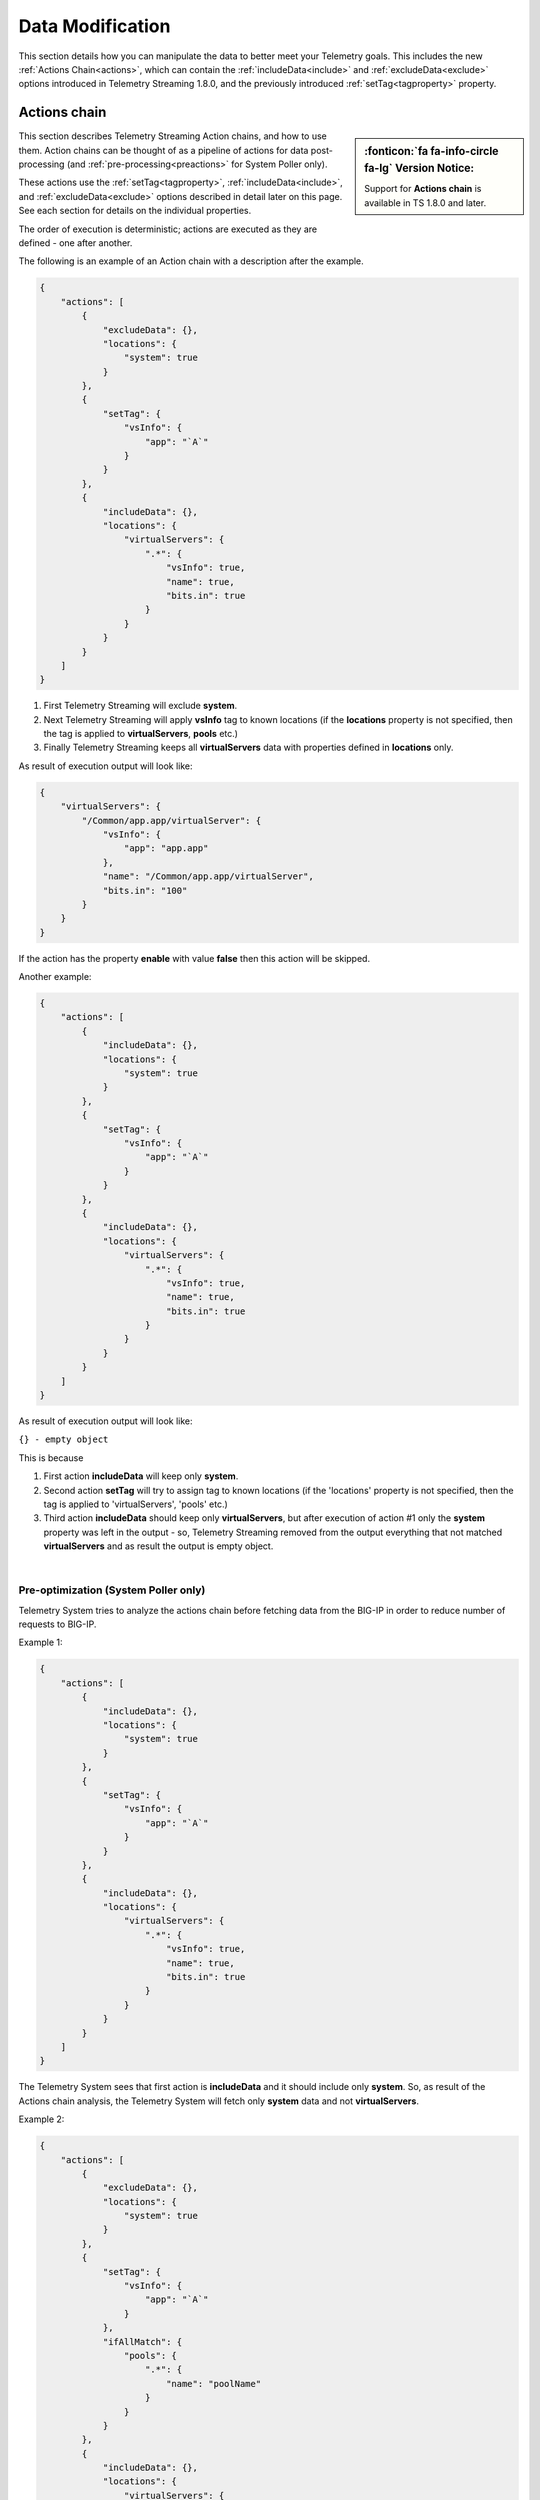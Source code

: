 Data Modification
=================
This section details how you can manipulate the data to better meet your Telemetry goals.  This includes the new :ref:`Actions Chain<actions>`, which can contain the :ref:`includeData<include>` and :ref:`excludeData<exclude>` options introduced in Telemetry Streaming 1.8.0, and the previously introduced :ref:`setTag<tagproperty>` property.

.. _actions: 

Actions chain
-------------
.. sidebar:: :fonticon:`fa fa-info-circle fa-lg` Version Notice:

   Support for **Actions chain** is available in TS 1.8.0 and later.  

This section describes Telemetry Streaming Action chains, and how to use them.  Action chains can be thought of as a pipeline of actions for data post-processing (and :ref:`pre-processing<preactions>` for System Poller only).  

These actions use the :ref:`setTag<tagproperty>`, :ref:`includeData<include>`, and :ref:`excludeData<exclude>` options described in detail later on this page.  See each section for details on the individual properties.

The order of execution is deterministic; actions are executed as they are defined - one after another.
 
The following is an example of an Action chain with a description after the example.

.. code-block:: json

    {
        "actions": [
            {
                "excludeData": {},
                "locations": {
                    "system": true
                }
            },
            {
                "setTag": {
                    "vsInfo": {
                        "app": "`A`"
                    }
                }
            },
            {
                "includeData": {},
                "locations": {
                    "virtualServers": {
                        ".*": {
                            "vsInfo": true,
                            "name": true,
                            "bits.in": true
                        }
                    }
                }
            }
        ]
    }



1. First Telemetry Streaming will exclude **system**.
2. Next Telemetry Streaming will apply **vsInfo** tag to known locations (if the **locations** property is not specified, then the tag is applied to **virtualServers**, **pools** etc.)
3. Finally Telemetry Streaming keeps all **virtualServers** data with properties defined in **locations** only.
 
As result of execution output will look like:

.. code-block:: json

    {
        "virtualServers": {
            "/Common/app.app/virtualServer": {
                "vsInfo": {
                    "app": "app.app"
                },
                "name": "/Common/app.app/virtualServer",
                "bits.in": "100"
            }
        }
    }
 
If the action has the property **enable** with value **false** then this action will be skipped.
 
Another example:

.. code-block:: json
 
    {
        "actions": [
            {
                "includeData": {},
                "locations": {
                    "system": true
                }
            },
            {
                "setTag": {
                    "vsInfo": {
                        "app": "`A`"
                    }
                }
            },
            {
                "includeData": {},
                "locations": {
                    "virtualServers": {
                        ".*": {
                            "vsInfo": true,
                            "name": true,
                            "bits.in": true
                        }
                    }
                }
            }
        ]
    }
 

As result of execution output will look like:

``{} - empty object``
 
This is because
 
1. First action **includeData** will keep only **system**.
2. Second action **setTag** will try to assign tag to known locations (if the 'locations' property is not specified, then the tag is applied to 'virtualServers', 'pools' etc.)
3. Third action **includeData** should keep only **virtualServers**, but after execution of action #1 only the **system** property was left in the output - so, Telemetry Streaming removed from the output everything that not matched **virtualServers** and as result the output is empty object.

|

.. _preactions: 
 
Pre-optimization (System Poller only)
^^^^^^^^^^^^^^^^^^^^^^^^^^^^^^^^^^^^^
 
Telemetry System tries to analyze the actions chain before fetching data from the BIG-IP in order to reduce number of requests to BIG-IP.
 
Example 1:

.. code-block:: json

    {
        "actions": [
            {
                "includeData": {},
                "locations": {
                    "system": true
                }
            },
            {
                "setTag": {
                    "vsInfo": {
                        "app": "`A`"
                    }
                }
            },
            {
                "includeData": {},
                "locations": {
                    "virtualServers": {
                        ".*": {
                            "vsInfo": true,
                            "name": true,
                            "bits.in": true
                        }
                    }
                }
            }
        ]
    }


The Telemetry System sees that first action is **includeData** and it should include only **system**. So, as result of the Actions chain analysis, the Telemetry System will fetch only **system** data and not **virtualServers**.

 
Example 2:

.. code-block:: json
 
    {
        "actions": [
            {
                "excludeData": {},
                "locations": {
                    "system": true
                }
            },
            {
                "setTag": {
                    "vsInfo": {
                        "app": "`A`"
                    }
                },
                "ifAllMatch": {
                    "pools": {
                        ".*": {
                            "name": "poolName"
                        }
                    }
                }
            },
            {
                "includeData": {},
                "locations": {
                    "virtualServers": {
                        ".*": {
                            "vsInfo": true,
                            "name": true,
                            "bits.in": true
                        }
                    }
                }
            }
        ]
    }


 
1. Telemetry System sees that first action is **excludeData** and it should exclude **system** property. So, as result of the Actions chain analysis, Telemetry System will not fetch **system** information, but will still fetch everything else - pools, virtualServers and etc.
2. Telemetry System sees that seconds action is **setTag** with **ifAllMatch** conditions. So, the Telemetry System fetches **pools** already (see step 1) - no additional action required.
3. Telemetry System sees that third action is **includeData**. So, Telemetry System looks into **locations** and determines that it should keep **virtualServers** only. 
 
As result of the actions chain analysis, the Telemetry System will fetch **virtualServers** only and not **pools** (and not anything else) because only **virtualServers** should be included in the result's output.
 
|

.. _valuebased:

Value-based matching
--------------------
.. sidebar:: :fonticon:`fa fa-info-circle fa-lg` Version Notice:

   Support for value-based matching is available in TS v1.10.0 and later

Telemetry Streaming v1.10 adds the **ifAnyMatch** functionality to the existing value-based matching logic.  Value-based matching means that TS can filter based on the value of **ifAnyMatch** instead of just the presence of the field. You can provide multiple values, and the *Action* (**includeData, excludeData or setTag**, described in detail in the section starting with :ref:`include`) is triggered if any of the blocks in the array evaluate to true.

The following example snippet uses the **includeData** action, so if any of the virtual servers in the **test** tenant are either enabled or disabled (and have a state of **available**), then *only* the virtualServer data is included. And because it uses **includeData**, the action must evaluate to true to occur, so if none of the virtualServers have a state of available, then ALL data is included.

.. code-block:: bash

    "actions": [
        {
            "includeData": {},
            "ifAnyMatch": [
                {
                    "virtualServers": {
                        "/test/*": {
                            "enabledState": "enabled",
                            "availabilityState": "available"
                        }
                    }
                },
                {
                    "virtualServers": {
                        "/test/*": {
                            "enabledState": "disabled",
                            "availabilityState": "available"
                        }
                    }
                }
            ],
            "locations": {
                "virtualServers": {
                    ".*": true
                }
            }
        },


For a complete declaration with value-based matching, see :ref:`value`.

|
|

.. _tagproperty:

Tag property
------------
Beginning in Telemetry Streaming 1.6.0, tagging is an actions array (the :ref:`old Tag property<oldtagproperty>` is still available).  Inside this actions array, you can add tagging objects.  

This table shows the parameters available for the Tag property.


+----------------------+----------+------------------+-----------------------------------------------------------------------------------------------------------------------------------------------------------------------------------------------------------------------------------------------------------------------------------------------------------------------------------------------------------------------------------------------------------------------------------------------------------------------------------------------------------------------------------------+
| Parameter            | Required | Type             |  Description/Notes                                                                                                                                                                                                                                                                                                                                                                                                                                                                                                                      |
+======================+==========+==================+=========================================================================================================================================================================================================================================================================================================================================================================================================================================================================================================================================+
| setTag               | true     | Object           |  The setTag property is the tag(s) that will be applied (each additional property inside setTag is a tag that will be applied).                                                                                                                                                                                                                                                                                                                                                                                                         |
+----------------------+----------+------------------+-----------------------------------------------------------------------------------------------------------------------------------------------------------------------------------------------------------------------------------------------------------------------------------------------------------------------------------------------------------------------------------------------------------------------------------------------------------------------------------------------------------------------------------------+
| enable               | false    | Boolean          |  This value is used to enable an action.                                                                                                                                                                                                                                                                                                                                                                                                                                                                                                |
+----------------------+----------+------------------+-----------------------------------------------------------------------------------------------------------------------------------------------------------------------------------------------------------------------------------------------------------------------------------------------------------------------------------------------------------------------------------------------------------------------------------------------------------------------------------------------------------------------------------------+
| ifAllMatch           | false    | Object           |  This property contains conditions you specify for the tag.  If you use this property, Telemetry Streaming verifies the conditions inside ifAllMatch and checks against the data.  All conditions inside this property must match the data for tagging to be performed. If you do not use this property, then the system tags everything in the **locations** property.                                                                                                                                                                 |
+----------------------+----------+------------------+-----------------------------------------------------------------------------------------------------------------------------------------------------------------------------------------------------------------------------------------------------------------------------------------------------------------------------------------------------------------------------------------------------------------------------------------------------------------------------------------------------------------------------------------+
| locations            | false    | Object           |  This property is used to specify where the tags should be applied.  If you used ifAllMatch, and all of the conditions inside ifAllMatch pass, then the locations are where the tags are applied (or to default objects if no locations are provided). If you do not use this property, the following locations are used by default: virtualServers, pools, ltmPolicies, httpProfiles, clientSslProfiles, serverSslProfiles, networkTunnels, deviceGroups, and iRules. If you use this property with an empty array, no tagging occurs. |
+----------------------+----------+------------------+-----------------------------------------------------------------------------------------------------------------------------------------------------------------------------------------------------------------------------------------------------------------------------------------------------------------------------------------------------------------------------------------------------------------------------------------------------------------------------------------------------------------------------------------+


The following is a snippet that includes this tagging action.
         
.. code-block:: bash
   :linenos:
    
    "actions": [
        {
            "enable": true,
            "setTag": {
                "tag1": {
                    "prop1": "tag1prop1",
                    "prop2": "tag1prop2"
                },
                "tag2": "Another tag"
                },
            "ifAllMatch": {
                "virtualServers": {
                    ".*": {
                        "serverside.bits.*": true
                    }
                }
            },
            "locations": {
                "virtualServers": {
                    ".*": {}
                }
            }
        }
    ]

    
|

Example declaration using setTag
^^^^^^^^^^^^^^^^^^^^^^^^^^^^^^^^

The following is an example declaration using the tagging action.  In this example:

- Telemetry Streaming tags all **virtualServers** with the two tags in **setTag** if the conditions in **ifAllMatch** pass. 
- For the conditions in **ifAllMatch** to match, all **virtualServers** that match the regular expression ``.*``, must have the property that matches ``serverside.bits.*``.
- If all the conditions pass, the two tags are applied. 


.. code-block:: bash
   :linenos:  
    
    {
        "class": "Telemetry",
        "My_System_Poller": {
            "class": "Telemetry_System",
            "systemPoller": {
            "interval": 60,
            "actions": [
                {
                    "enable": true,
                    "setTag": {
                        "tag1": {
                            "prop1": "hello",
                            "prop2": "goodbye"
                        },
                        "tag2": "Another tag"
                    },
                    "ifAllMatch": {
                        "virtualServers": {
                            ".*": {
                                "serverside.bits.*": true
                            }
                        }
                    },
                    "locations": {
                        "virtualServers": {
                            ".*": {}
                        }
                    }
                }
            ]
            }
        }
    }


|

Note that you can still use ```A``` and ```T``` as tag values.  For example:

.. code-block:: bash

    "setTag": {
      "applicationTag": "`A`",
      "tenantTag": "`T`"
    }

.. code-block:: bash

    "setTag": {
        "appInfo": {
            "applicationTag": "`A`",
            "tenantTag": "`T`"
        }
    }

.. _oldtagproperty:
  
Tag property for TS versions prior to 1.6.0
^^^^^^^^^^^^^^^^^^^^^^^^^^^^^^^^^^^^^^^^^^^

For Telemetry streaming versions 1.5.0 and earlier, the **tag** property provides a way to add additional properties (key:value) to the output. If not provided, the property will default to:

.. code-block:: json

    {
        "tenant": "`T`",
        "application": "`A`"
    }


| 
|

.. _include:

Using the includeData property
------------------------------
.. sidebar:: :fonticon:`fa fa-info-circle fa-lg` Version Notice:

   Support for **includeData** is available in TS 1.8.0 and later.  

You can use the **includeData** property to output only the data you specify, and exclude everything else.  

The following table shows the possible parameters for includeData.  After the table, there are three examples.

|


+----------------------+----------+------------------+-----------------------------------------------------------------------------------------------------------------------------------------------------------------------------------------------------------------------------------------------------------------------------------------+
| Parameter            | Required | Type             |  Description/Notes                                                                                                                                                                                                                                                                      |
+======================+==========+==================+=========================================================================================================================================================================================================================================================================================+
| enable               | false    | Boolean          |  This value is used to enable an action.                                                                                                                                                                                                                                                |
+----------------------+----------+------------------+-----------------------------------------------------------------------------------------------------------------------------------------------------------------------------------------------------------------------------------------------------------------------------------------+
| ifAllMatch           | false    | Object           |  This property contains the conditions you specify for the includeData. If you use this property, Telemetry Streaming verifies the conditions inside ifAllMatch and checks against the data. All conditions inside this property must match the data for includeData to be performed.   |
+----------------------+----------+------------------+-----------------------------------------------------------------------------------------------------------------------------------------------------------------------------------------------------------------------------------------------------------------------------------------+
| locations            | false    | Object           |  This property is used to specify what data should be included. If you used ifAllMatch, and all of the conditions inside ifAllMatch pass, then the locations will be included.                                                                                                          |
+----------------------+----------+------------------+-----------------------------------------------------------------------------------------------------------------------------------------------------------------------------------------------------------------------------------------------------------------------------------------+

|

Example 1
^^^^^^^^^

The following is an example of Telemetry output without using includeData:

.. code-block:: json

    {
        "system": {
            "hostname": "hostname",
            "version": "14.0.0",
            "versionBuild": "0.0.1"
        }
    }


This is an example of an includeData Action definition:

.. code-block:: json

    {
        "includeData": {},
        "locations": {
            "system": {
                "version": true
            }
        }
    }


And this is an example of the output from the Action definition.

.. code-block:: json

    {
        "system": {
            "version": "14.0.0",
            "versionBuild": "0.0.1"
        }
    }

.. NOTE:: **includeData** treats 'version' as a regular expression, so as result both 'version' and 'versionBuild' are included in output.

|

Example 2
^^^^^^^^^
The following is an example of Telemetry output without using includeData:

.. code-block:: json

    {
        "system": {
            "hostname": "hostname",
            "version": "14.0.0",
            "versionBuild": "0.0.1"
        }
    }


This is an example of an includeData Action definition:

.. code-block:: json

    {
        "includeData": {},
        "locations": {
            "system": {
                "version$": true
            }
        }
    }


And this is an example of the output from the Action definition.

.. code-block:: json

    {
        "system": {
            "version": "14.0.0"
        }
    }

|

Example 3
^^^^^^^^^

The following is an example of Telemetry output without using includeData:

.. code-block:: json

    {
        "system": {
            "hostname": "hostname",
            "version": "14.0.0",
            "versionBuild": "0.0.1"
        },
        "virtualServers": {
            "virtual1": {
                "bits.in": "100",
                "bits.out": "200"
            }
        }
    }



This is an example of an includeData Action definition:

.. code-block:: json

    {
        "includeData": {},
        "locations": {
            "virtualServers": {
                ".*": {
                    "bits.in": true
                }
            }
        }
    }



And this is an example of the output from the Action definition.

.. code-block:: json

    {
        "virtualServers": {
            "virtual1": {
                "bits.in": "100"
            }
        }
    }

|

.. _exclude: 

Using the excludeData property
------------------------------
.. sidebar:: :fonticon:`fa fa-info-circle fa-lg` Version Notice:

   Support for **excludeData** is available in TS 1.8.0 and later.  

You can use the **excludeData** property to exclude only the data you specify, and include everything else. 

The following table shows the possible parameters for excludeData.  After the table, there are three examples.

|


+----------------------+----------+------------------+-----------------------------------------------------------------------------------------------------------------------------------------------------------------------------------------------------------------------------------------------------------------------------------------+
| Parameter            | Required | Type             |  Description/Notes                                                                                                                                                                                                                                                                      |
+======================+==========+==================+=========================================================================================================================================================================================================================================================================================+
| enable               | false    | Boolean          |  This value is used to enable an action.                                                                                                                                                                                                                                                |
+----------------------+----------+------------------+-----------------------------------------------------------------------------------------------------------------------------------------------------------------------------------------------------------------------------------------------------------------------------------------+
| ifAllMatch           | false    | Object           |  This property contains the conditions you specify for the excludeData. If you use this property, Telemetry Streaming verifies the conditions inside ifAllMatch and checks against the data. All conditions inside this property must match the data for excludeData to be performed.   |
+----------------------+----------+------------------+-----------------------------------------------------------------------------------------------------------------------------------------------------------------------------------------------------------------------------------------------------------------------------------------+
| locations            | false    | Object           |  This property is used to specify what data should be excluded. If you used ifAllMatch, and all of the conditions inside ifAllMatch pass, then the locations will be excluded.                                                                                                          |
+----------------------+----------+------------------+-----------------------------------------------------------------------------------------------------------------------------------------------------------------------------------------------------------------------------------------------------------------------------------------+

|


Example 1
^^^^^^^^^
The following is an example of Telemetry output without using excludeData:

.. code-block:: json

    {
        "system": {
            "hostname": "hostname",
            "version": "14.0.0",
            "versionBuild": "0.0.1"
        }
    }


This is an example of an excludeData Action definition:

.. code-block:: json

    {
        "excludeData": {},
        "locations": {
            "system": {
                "version": true
            }
        }
    }


And this is an example of the output from the Action definition.

.. code-block:: json

    {
        "system": {
            "hostname": "hostname",
        }
    }


.. NOTE:: **includeData** treats 'version' as a regular expression, so as result both 'version' and 'versionBuild' are excluded in output.

|

Example 2a
^^^^^^^^^^

The following is an example of Telemetry output without using excludeData. Note that excludeData tries to find an exact match first, and if no exact match exists, then treats the property as a regular expression (see example 2b).

.. code-block:: json

    {
        "system": {
            "hostname": "hostname",
            "version": "14.0.0",
            "versionBuild": "0.0.1"
        }
    }


This is an example of an excludeData Action definition:

.. code-block:: json

    {
        "excludeData": {},
        "locations": {
            "system": {
                "version*": true
            }
        }
    }



And this is an example of the output from the Action definition.

.. code-block:: json

    {
        "system": {
            "hostname": "hostname"
        }
    }



Example 2b
^^^^^^^^^^
This example highlights how Telemetry Streaming treats a non-exact match as a regular expression (this example uses the same example without using excludeData).


This is an example of an excludeData Action definition:

.. code-block:: json

    {
        "excludeData": {},
        "locations": {
            "system": {
                "versio": true
            }
        }
    }



And this is an example of the output from the Action definition.

.. code-block:: json

    {
        "system": {
            "hostname": "hostname"
        }
    }


|

Example 3
^^^^^^^^^

The following is an example of Telemetry output without using excludeData:

.. code-block:: json

    {
        "system": {
            "hostname": "hostname",
            "version": "14.0.0",
            "versionBuild": "0.0.1"
        },
        "virtualServers": {
            "virtual1": {
                "bits.in": "100",
                "bits.out": "200"
            }
        }
    }



This is an example of an excludeData Action definition:

.. code-block:: json

    {
        "excludeData": {},
        "locations": {
            "virtualServers": {
                ".*": {
                    "bits.in": true
                }
            }
        }
    }




And this is an example of the output from the Action definition.

.. code-block:: json

    {
        "system": {
            "hostname": "hostname",
            "version": "14.0.0",
            "versionBuild": "0.0.1"
        },
        "virtualServers": {
            "virtual1": {
                "bits.out": "200"
            }
        }
    }

